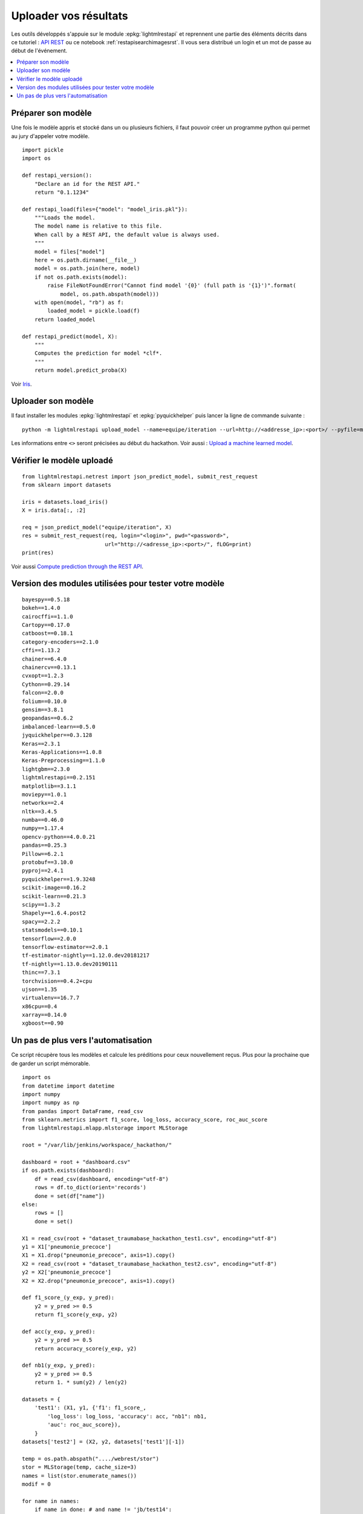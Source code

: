 
.. _l-hackathon-2019-api-rest:

Uploader vos résultats
======================

Les outils développés s'appuie sur le module
:epkg:`lightmlrestapi` et reprennent une partie
des éléments décrits dans ce tutoriel :
`API REST <http://www.xavierdupre.fr/app/lightmlrestapi/
helpsphinx/tutorial/store_rest_api.html>`_
ou ce notebook :ref:`restapisearchimagesrst`.
Il vous sera distribué un login et un mot de passe au début
de l'événement.

.. contents::
    :local:

Préparer son modèle
-------------------

Une fois le modèle appris
et stocké dans un ou plusieurs fichiers, il faut pouvoir créer un
programme python qui permet au jury d'appeler votre modèle.

::

    import pickle
    import os

    def restapi_version():
        "Declare an id for the REST API."
        return "0.1.1234"

    def restapi_load(files={"model": "model_iris.pkl"}):
        """Loads the model.
        The model name is relative to this file.
        When call by a REST API, the default value is always used.
        """
        model = files["model"]
        here = os.path.dirname(__file__)
        model = os.path.join(here, model)
        if not os.path.exists(model):
            raise FileNotFoundError("Cannot find model '{0}' (full path is '{1}')".format(
                model, os.path.abspath(model)))
        with open(model, "rb") as f:
            loaded_model = pickle.load(f)
        return loaded_model

    def restapi_predict(model, X):
        """
        Computes the prediction for model *clf*.
        """
        return model.predict_proba(X)

Voir `Iris
<http://www.xavierdupre.fr/app/lightmlrestapi/helpsphinx/tutorial/
store_rest_api.html#train-a-model-on-iris>`_.

Uploader son modèle
-------------------

Il faut installer les modules :epkg:`lightmlrestapi` et
:epkg:`pyquickhelper` puis lancer la ligne de commande suivante :

::

    python -m lightmlrestapi upload_model --name=equipe/iteration --url=http://<addresse_ip>:<port>/ --pyfile=model_iris.py --data "fichier1,fichier2" --login=hk2019 --pwd=<password>

Les informations entre ``<>`` seront précisées au début du hackathon.
Voir aussi :
`Upload a machine learned model
<http://www.xavierdupre.fr/app/lightmlrestapi/helpsphinx/tutorial/
store_rest_api.html#upload-a-machine-learned-model>`_.

Vérifier le modèle uploadé
--------------------------

::

    from lightmlrestapi.netrest import json_predict_model, submit_rest_request
    from sklearn import datasets

    iris = datasets.load_iris()
    X = iris.data[:, :2]

    req = json_predict_model("equipe/iteration", X)
    res = submit_rest_request(req, login="<login>", pwd="<password>",
                              url="http://<adresse_ip>:<port>/", fLOG=print)
    print(res)

Voir aussi
`Compute prediction through the REST API
<http://www.xavierdupre.fr/app/lightmlrestapi/helpsphinx/tutorial/
store_rest_api.html#compute-prediction-through-the-rest-api>`_.

Version des modules utilisées pour tester votre modèle
------------------------------------------------------

::

    bayespy==0.5.18
    bokeh==1.4.0
    cairocffi==1.1.0
    Cartopy==0.17.0
    catboost==0.18.1
    category-encoders==2.1.0
    cffi==1.13.2
    chainer==6.4.0
    chainercv==0.13.1
    cvxopt==1.2.3
    Cython==0.29.14
    falcon==2.0.0
    folium==0.10.0
    gensim==3.8.1
    geopandas==0.6.2
    imbalanced-learn==0.5.0
    jyquickhelper==0.3.128
    Keras==2.3.1
    Keras-Applications==1.0.8
    Keras-Preprocessing==1.1.0
    lightgbm==2.3.0
    lightmlrestapi==0.2.151
    matplotlib==3.1.1
    moviepy==1.0.1
    networkx==2.4
    nltk==3.4.5
    numba==0.46.0
    numpy==1.17.4
    opencv-python==4.0.0.21
    pandas==0.25.3
    Pillow==6.2.1
    protobuf==3.10.0
    pyproj==2.4.1
    pyquickhelper==1.9.3248
    scikit-image==0.16.2
    scikit-learn==0.21.3
    scipy==1.3.2
    Shapely==1.6.4.post2
    spacy==2.2.2
    statsmodels==0.10.1
    tensorflow==2.0.0
    tensorflow-estimator==2.0.1
    tf-estimator-nightly==1.12.0.dev20181217
    tf-nightly==1.13.0.dev20190111
    thinc==7.3.1
    torchvision==0.4.2+cpu
    ujson==1.35
    virtualenv==16.7.7
    x86cpu==0.4
    xarray==0.14.0
    xgboost==0.90

Un pas de plus vers l'automatisation
------------------------------------

Ce script récupère tous les modèles et calcule les préditions
pour ceux nouvellement reçus. Plus pour la prochaine que de garder
un script mémorable.

::

    import os
    from datetime import datetime
    import numpy
    import numpy as np
    from pandas import DataFrame, read_csv
    from sklearn.metrics import f1_score, log_loss, accuracy_score, roc_auc_score
    from lightmlrestapi.mlapp.mlstorage import MLStorage

    root = "/var/lib/jenkins/workspace/_hackathon/"

    dashboard = root + "dashboard.csv"
    if os.path.exists(dashboard):
        df = read_csv(dashboard, encoding="utf-8")
        rows = df.to_dict(orient='records')
        done = set(df["name"])
    else:
        rows = []
        done = set()

    X1 = read_csv(root + "dataset_traumabase_hackathon_test1.csv", encoding="utf-8")
    y1 = X1['pneumonie_precoce']
    X1 = X1.drop("pneumonie_precoce", axis=1).copy()
    X2 = read_csv(root + "dataset_traumabase_hackathon_test2.csv", encoding="utf-8")
    y2 = X2['pneumonie_precoce']
    X2 = X2.drop("pneumonie_precoce", axis=1).copy()

    def f1_score_(y_exp, y_pred):
        y2 = y_pred >= 0.5
        return f1_score(y_exp, y2)

    def acc(y_exp, y_pred):
        y2 = y_pred >= 0.5
        return accuracy_score(y_exp, y2)

    def nb1(y_exp, y_pred):
        y2 = y_pred >= 0.5
        return 1. * sum(y2) / len(y2)

    datasets = {
        'test1': (X1, y1, {'f1': f1_score_,
            'log_loss': log_loss, 'accuracy': acc, "nb1": nb1,
            'auc': roc_auc_score}),
        }
    datasets['test2'] = (X2, y2, datasets['test1'][-1])

    temp = os.path.abspath("..../webrest/stor")
    stor = MLStorage(temp, cache_size=3)
    names = list(stor.enumerate_names())
    modif = 0

    for name in names:
        if name in done: # and name != 'jb/test14':
            continue
        done.add(name)
        ds = [datasets['test1'], datasets['test2']]
        modif += 1

        obs = dict(name=name, dt=datetime.now(), error="")
        for i, (X, y, metrics) in enumerate(ds):
            X = X.copy()
            y = y.copy()
            try:
                pred = stor.call_predict(name, X)
            except Exception as e:
                obs['error'] += '**' + str(type(e)) + ':' + str(e)
                print("[eval] '{}' - {}".format(name, str(e)))
                rows.append(obs)
                continue
            if pred is None:
                obs['error'] += '**restapi_predict retourne None'
                break
            if len(pred.shape) == 2 and pred.shape[1] == 2:
                pred = pred[:, 1]
            if len(pred.shape) == 2:
                obs['error'] += "**predict doit retourner une seule proba"
                break
            for m, metric in metrics.items():
                try:
                    scor = metric(y, pred)
                except Exception as e:
                    obs["error"] += "**[%s] %s:%s" % (m, str(type(e)), str(e))
                    rows.append(obs)
                    print("[eval] '{}' - {}-->{}".format(name, m, str(e)))
                    continue
                obs["%s_%d" % (m, i)] = scor
                print("[eval] '{}' - {}_{}={}".format(name, m, i, scor))
        rows.append(obs)

    if modif >= 0:
        df = DataFrame(rows)
        df = df.sort_values('auc_0', ascending=False).reset_index(drop=True)
        df.to_csv(root + "dashboard.csv", index=False, encoding="utf-8")
        df.to_html(root + "dashboard.html")
        print(df)
